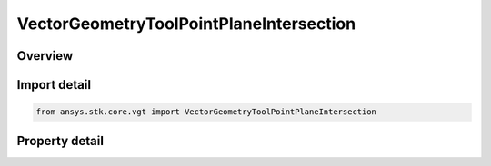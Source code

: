 VectorGeometryToolPointPlaneIntersection
========================================

.. py:class:: ansys.stk.core.vgt.VectorGeometryToolPointPlaneIntersection

   Bases: :py:class:`~ansys.stk.core.vgt.IVectorGeometryToolPoint`, :py:class:`~ansys.stk.core.vgt.ITimeToolTimeProperties`, :py:class:`~ansys.stk.core.vgt.IAnalysisWorkbenchComponent`

   Point on a plane located along a given direction looking from a given origin.

.. py:currentmodule:: VectorGeometryToolPointPlaneIntersection

Overview
--------

.. tab-set::

    .. tab-item:: Properties
        
        .. list-table::
            :header-rows: 0
            :widths: auto

            * - :py:attr:`~ansys.stk.core.vgt.VectorGeometryToolPointPlaneIntersection.direction_vector`
              - Specify a direction vector.
            * - :py:attr:`~ansys.stk.core.vgt.VectorGeometryToolPointPlaneIntersection.reference_plane`
              - Specify a reference plane.
            * - :py:attr:`~ansys.stk.core.vgt.VectorGeometryToolPointPlaneIntersection.origin_point`
              - Specify the origin point.



Import detail
-------------

.. code-block:: python

    from ansys.stk.core.vgt import VectorGeometryToolPointPlaneIntersection


Property detail
---------------

.. py:property:: direction_vector
    :canonical: ansys.stk.core.vgt.VectorGeometryToolPointPlaneIntersection.direction_vector
    :type: IVectorGeometryToolVectorRefTo

    Specify a direction vector.

.. py:property:: reference_plane
    :canonical: ansys.stk.core.vgt.VectorGeometryToolPointPlaneIntersection.reference_plane
    :type: IVectorGeometryToolPlaneRefTo

    Specify a reference plane.

.. py:property:: origin_point
    :canonical: ansys.stk.core.vgt.VectorGeometryToolPointPlaneIntersection.origin_point
    :type: IVectorGeometryToolPointRefTo

    Specify the origin point.


